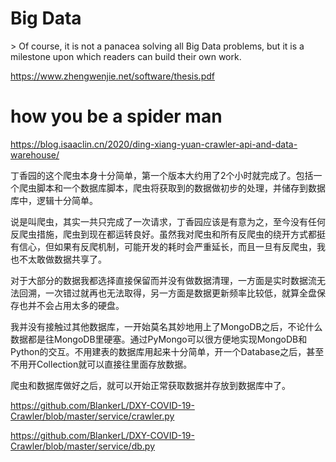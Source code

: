 * Big Data

> Of course, it is not a panacea solving all Big Data problems, but it is a milestone upon which readers can build their own work.

https://www.zhengwenjie.net/software/thesis.pdf



* how you be a spider man

https://blog.isaaclin.cn/2020/ding-xiang-yuan-crawler-api-and-data-warehouse/

丁香园的这个爬虫本身十分简单，第一个版本大约用了2个小时就完成了。包括一个爬虫脚本和一个数据库脚本，爬虫将获取到的数据做初步的处理，并储存到数据库中，逻辑十分简单。

说是叫爬虫，其实一共只完成了一次请求，丁香园应该是有意为之，至今没有任何反爬虫措施，爬虫到现在都运转良好。虽然我对爬虫和所有反爬虫的绕开方式都挺有信心，但如果有反爬机制，可能开发的耗时会严重延长，而且一旦有反爬虫，我也不太敢做数据共享了。

对于大部分的数据我都选择直接保留而并没有做数据清理，一方面是实时数据流无法回溯，一次错过就再也无法取得，另一方面是数据更新频率比较低，就算全盘保存也并不会占用太多的硬盘。

我并没有接触过其他数据库，一开始莫名其妙地用上了MongoDB之后，不论什么数据都是往MongoDB里硬塞。通过PyMongo可以很方便地实现MongoDB和Python的交互。不用建表的数据库用起来十分简单，开一个Database之后，甚至不用开Collection就可以直接往里面存放数据。

爬虫和数据库做好之后，就可以开始正常获取数据并存放到数据库中了。


https://github.com/BlankerL/DXY-COVID-19-Crawler/blob/master/service/crawler.py

https://github.com/BlankerL/DXY-COVID-19-Crawler/blob/master/service/db.py
